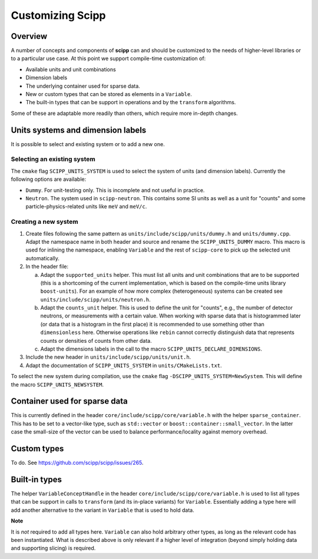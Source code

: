 Customizing Scipp
=================

Overview
--------

A number of concepts and components of **scipp** can and should be customized to the needs of higher-level libraries or to a particular use case.
At this point we support compile-time customization of:

- Available units and unit combinations
- Dimension labels
- The underlying container used for sparse data.
- New or custom types that can be stored as elements in a ``Variable``.
- The built-in types that can be support in operations and by the ``transform`` algorithms.

Some of these are adaptable more readily than others, which require more in-depth changes.

Units systems and dimension labels
----------------------------------

It is possible to select and existing system or to add a new one.

Selecting an existing system
~~~~~~~~~~~~~~~~~~~~~~~~~~~~

The ``cmake`` flag ``SCIPP_UNITS_SYSTEM`` is used to select the system of units (and dimension labels).
Currently the following options are available:

- ``Dummy``.
  For unit-testing only.
  This is incomplete and not useful in practice.
- ``Neutron``.
  The system used in ``scipp-neutron``.
  This contains some SI units as well as a unit for "counts" and some particle-physics-related units like ``meV`` and ``meV/c``.

Creating a new system
~~~~~~~~~~~~~~~~~~~~~

1. Create files following the same pattern as ``units/include/scipp/units/dummy.h`` and ``units/dummy.cpp``.
   Adapt the namespace name in both header and source and rename the ``SCIPP_UNITS_DUMMY`` macro.
   This macro is used for inlining the namespace, enabling ``Variable`` and the rest of ``scipp-core`` to pick up the selected unit automatically.
2. In the header file:

   a. Adapt the ``supported_units`` helper.
      This must list all units and unit combinations that are to be supported (this is a shortcoming of the current implementation, which is based on the compile-time units library ``boost-units``).
      For an example of how more complex (heterogeneous) systems can be created see ``units/include/scipp/units/neutron.h``.
   b. Adapt the ``counts_unit`` helper.
      This is used to define the unit for "counts", e.g., the number of detector neutrons, or measurements with a certain value.
      When working with sparse data that is histogrammed later (or data that is a histogram in the first place) it is recommended to use something other than ``dimensionless`` here.
      Otherwise operations like ``rebin`` cannot correctly distinguish data that represents counts or densities of counts from other data.
   c. Adapt the dimensions labels in the call to the macro ``SCIPP_UNITS_DECLARE_DIMENSIONS``.
3. Include the new header in ``units/include/scipp/units/unit.h``.
4. Adapt the documentation of ``SCIPP_UNITS_SYSTEM`` in ``units/CMakeLists.txt``.

To select the new system during compilation, use the ``cmake`` flag ``-DSCIPP_UNITS_SYSTEM=NewSystem``.
This will define the macro ``SCIPP_UNITS_NEWSYSTEM``.

Container used for sparse data
------------------------------

This is currently defined in the header ``core/include/scipp/core/variable.h`` with the helper ``sparse_container``.
This has to be set to a vector-like type, such as ``std::vector`` or ``boost::container::small_vector``.
In the latter case the small-size of the vector can be used to balance performance/locality against memory overhead.

Custom types
------------

To do.
See https://github.com/scipp/scipp/issues/265.

Built-in types
--------------

The helper ``VariableConceptHandle`` in the header ``core/include/scipp/core/variable.h`` is used to list all types that can be support in calls to ``transform`` (and its in-place variants) for ``Variable``.
Essentially adding a type here will add another alternative to the variant in ``Variable`` that is used to hold data.

**Note**

It is *not* required to add all types here.
``Variable`` can also hold arbitrary other types, as long as the relevant code has been instantiated.
What is described above is only relevant if a higher level of integration (beyond simply holding data and supporting slicing) is required.
